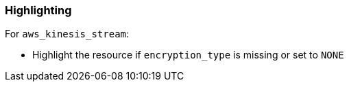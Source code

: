 === Highlighting

For ``aws_kinesis_stream``:

* Highlight the resource if `encryption_type` is missing or set to ``NONE``
